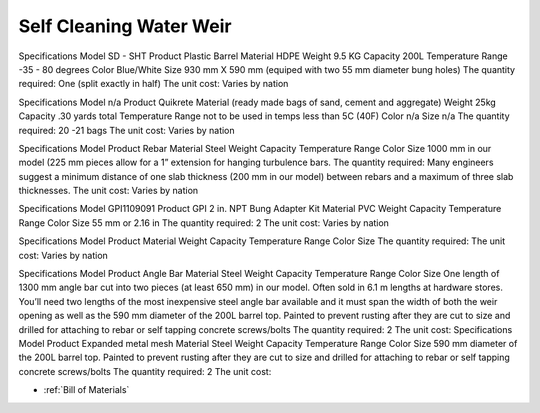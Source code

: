 .. _Bill of Materials:

Self Cleaning Water Weir
============


Specifications
Model  SD - SHT
Product Plastic Barrel
Material HDPE
Weight 9.5 KG
Capacity 200L
Temperature Range -35 - 80 degrees
Color Blue/White
Size 930 mm X 590 mm (equiped with two 55 mm diameter bung holes)
The quantity required: One (split exactly in half)
The unit cost: Varies by nation


Specifications
Model n/a
Product Quikrete 
Material (ready made bags of sand, cement and aggregate)
Weight 25kg
Capacity .30 yards total
Temperature Range not to be used in temps less than 5C (40F)
Color n/a
Size n/a
The quantity required: 20 -21 bags
The unit cost: Varies by nation


Specifications
Model 
Product Rebar
Material Steel
Weight
Capacity
Temperature Range
Color
Size 1000 mm in our model (225 mm pieces allow for a 1” extension for hanging turbulence bars.
The quantity required: Many engineers suggest a minimum distance of one slab thickness (200 mm in our model) between rebars and a maximum of three slab thicknesses.
The unit cost: Varies by nation


Specifications
Model  GPI1109091
Product GPI 2 in. NPT Bung Adapter Kit
Material PVC
Weight
Capacity
Temperature Range
Color
Size 55 mm or 2.16 in
The quantity required: 2
The unit cost: Varies by nation



Specifications
Model  
Product 
Material
Weight 
Capacity 
Temperature Range 
Color 
Size
The quantity required:
The unit cost: Varies by nation


Specifications
Model 
Product Angle Bar
Material Steel
Weight
Capacity
Temperature Range
Color
Size One length of 1300 mm angle bar cut into two pieces (at least 650 mm) in our model. Often sold in 6.1 m lengths at hardware stores. You’ll need two lengths of the most inexpensive steel angle bar available and it must span the width of both the weir opening as well as the 590 mm diameter of the 200L barrel top. Painted to prevent rusting after they are cut to size and drilled for attaching to rebar or self tapping concrete screws/bolts
The quantity required: 2
The unit cost: 
Specifications
Model 
Product Expanded metal mesh
Material Steel
Weight
Capacity
Temperature Range
Color
Size 590 mm diameter of the 200L barrel top. Painted to prevent rusting after they are cut to size and drilled for attaching to rebar or self tapping concrete screws/bolts
The quantity required: 2
The unit cost: 

* :ref:`Bill of Materials`



